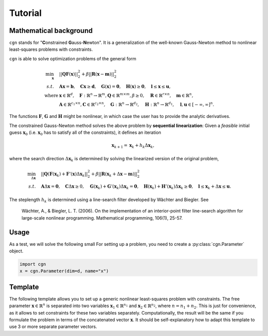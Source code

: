 
********
Tutorial
********

Mathematical background
=======================

``cgn`` stands for "**C**\onstrained **G**\auss-**N**\ewton". It is a generalization
of the well-known Gauss-Newton method to nonlinear least-squares problems
with constraints.

``cgn`` is able to solve optimization problems of the general form

.. math::
    \min_{\mathbf x} \quad & ||\mathbf Q \mathbf F(\mathbf x)||_2^2 + \beta ||\mathbf R(\mathbf x - \mathbf m)||_2^2\\
          s.t. \quad & \mathbf A \mathbf x = \mathbf b, \quad \mathbf C \mathbf x \geq \mathbf d, \quad
    \mathbf G(\mathbf x) = \mathbf 0, \quad \mathbf H(\mathbf x) \geq \mathbf 0,
    \quad \mathbf l \leq \mathbf x \leq \mathbf u, \\
    \text{where } & \mathbf x \in \mathbb{R}^d, \quad \mathbf F: \mathbb{R}^n \to \mathbb{R}^m, \mathbf Q\in \mathbb{R}^{m \times m},
    \beta \geq 0, \quad \mathbf R \in \mathbb{R}^{r \times n}, \quad \mathbf m \in \mathbb{R}^n,\\
    & \mathbf A \in \mathbb{R}^{c_1 \times n},
    \mathbf C \in \mathbb{R}^{c_2 \times n}, \quad \mathbf G: \mathbb{R}^n \to \mathbb{R}^{d_2}, \quad \mathbf H: \mathbb{R}^n \to
    \mathbb{R}^{d_1}, \quad \mathbf l, \mathbf u \in [-\infty, \infty]^n.

The functions :math:`\mathbf F`, :math:`\mathbf G` and :math:`\mathbf H` might be nonlinear, in which case
the user has to provide the analytic derivatives.

The constrained Gauss-Newton method solves the above problem by **sequential linearization**:
Given a *feasible* initial guess :math:`\mathbf x_0` (i.e. :math:`\mathbf x_0` has to satisfy all of the
constraints), it defines an iteration

.. math::
    \mathbf x_{k+1} = \mathbf x_k + h_k \Delta \mathbf x_k,

where the search direction :math:`\Delta \mathbf x_k` is determined
by solving the linearized version of the original problem,

.. math::
    \min_{\Delta \mathbf x} \quad & ||\mathbf Q (\mathbf F(\mathbf x_k) + \mathbf F'(\mathbf x) \Delta
    \mathbf x_k||_2^2 + \beta ||\mathbf R(\mathbf x_k + \Delta \mathbf x - \mathbf m)||_2^2\\
              s.t. \quad & \mathbf A \Delta \mathbf x = \mathbf 0, \quad \mathbf C \Delta \mathbf x \geq 0, \quad
        \mathbf G(\mathbf x_k) + \mathbf G'(\mathbf x_k) \Delta \mathbf x_k = \mathbf 0,
        \quad \mathbf H(\mathbf x_k) + \mathbf H'(\mathbf x_k) \Delta \mathbf x_k \geq \mathbf 0,
        \quad \mathbf l \leq \mathbf x_k + \Delta \mathbf x \leq \mathbf u.

The steplength :math:`h_k` is determined using a line-search filter developed by Wächter and Biegler. See

    Wächter, A., & Biegler, L. T. (2006). On the implementation of an interior-point filter line-search algorithm for
    large-scale nonlinear programming. Mathematical programming, 106(1), 25-57.

Usage
=====

As a test, we will solve the following small
For setting up a problem, you need to create a :py:class:`cgn.Parameter` object.

.. code:: python

    import cgn
    x = cgn.Parameter(dim=d, name="x")

Template
========

The following template allows you to set up a generic nonlinear least-squares
problem with constraints. The free parameter :math:`\mathbf x \in \mathbb{R}^n` is separated
into two variables :math:`\mathbf x_1 \in \mathbb{R}^{n_1}` and :math:`\mathbf x_2 \in \mathbb{R}^{n_2}`,
where :math:`n = n_1 + n_2`.
This is just for convenience, as it allows to set constraints for these two variables separately.
Computationally, the result will be the same if you formulate the problem in terms of the concatenated
vector :math:`\mathbf x`. It should be self-explanatory how to adapt this template to use 3 or more separate
parameter vectors.

.. code:: python
    import cgn


    ######## ADAPT THESE:


    # Set the dimensions of the two parameters x_1 and x_2:
    n_1 = ...
    n_2 = ...

    # Implement the function F.
    def F(x_1, x_2):
        ...

    # Implement the Jacobian of F.
    def F_jacobian(x_1, x_2):
        ...

    # Define the matrix Q
    Q = ...

    # Implement the function G that determines the nonlinear equality constraint G(x) = 0.
    def G(x_1, x_2):
        ...

    # Implement the Jacobian of G.
    def G_jacobian(x_1, x_2):
        ...

    # Implement the function H that determines the nonlinear inequality constraint H(x) >= 0.
    def H(x_1, x_2):
        ...

    # Implement the Jacobian of H.
    def H_jacobian(x_1, x_2):
        ...

    # Set the linear equality constraint A x = b.
    A = ...
    b = ...
    # Set the linear inequality constraint C x >= d.
    C = ...
    d = ...
    # Set the regularization terms
    # ... for x_1:
    beta_1 = ...
    R_1 = ...
    # ... for x_2:
    beta_2 = ...
    R_2 = ...

    # Set the lower and upper bound constraints
    # ... for x_1:
    lb_1 = ...
    ub_1 = ...
    # ... for x_2:
    lb_2 = ...
    ub_2 = ...

    # Set initial guesses for x_1 and x_2 (mandatory!)
    x_1_guess = ...
    x_2_guess = ...


    ######## DO NOT ADAPT:


    # Initialize cgn.Parameter objects
    x_1 = cgn.Parameter(dim=n_1, name="x1")
    x_2 = cgn.Parameter(dim=n_2, name="x2")
    # Set the regularization terms.
    x_1.beta = beta_1
    x_1.regop = R_1
    x_2.beta = beta_2
    x_2.regop = R_2
    # Set the bound constraints.
    x_1.lb = lb_1
    x_1.ub = ub_1
    x_2.lb = lb_2
    x_2.ub = ub_2
    # Initialize the constraint objects
    linear_equality = cgn.LinearConstraint(parameters=[x_1, x_2], a=A, b=b, ctype="eq")
    linear_inequality = cgn.LinearConstraint(parameters=[x_1, x_2], a=C, b=d, ctype="ineq")
    nonlinear_equality = cgn.NonlinearConstraint(parameters=[x_1, x_2], fun=G, jac=G_jacobian, ctype="eq")
    nonlinear_inequality = cgn.NonlinearConstraint(parameters=[x_1, x_2], fun=H, jac=H_jacobian, ctype="ineq")
    constraint_list = [linear_equality, linear_inequality, nonlinear_equality, nonlinear_inequality]

    # Finally, create a cgn.Problem object
    optimization_problem = cgn.Problem(parameters=[x_1, x_2],
                                       fun=F,
                                       jac=G,
                                       q=Q,
                                       constraints=constraint_list)

    # Create a cgn.CGN solver object
    solver = cgn.CGN()

    # Solve the problem
    solution = solver.solve(problem=optimization_problem, starting_values=[x_1_guess, x_2_guess])

    # Now, the solutions can be accessed via
    x_1_solution = solution.minimizer("x1")
    x_2_solution = solution.minimizer("x2")


